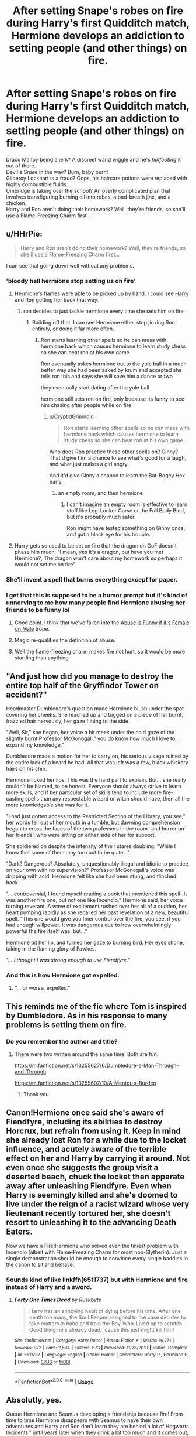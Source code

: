 #+TITLE: After setting Snape's robes on fire during Harry's first Quidditch match, Hermione develops an addiction to setting people (and other things) on fire.

* After setting Snape's robes on fire during Harry's first Quidditch match, Hermione develops an addiction to setting people (and other things) on fire.
:PROPERTIES:
:Author: Avaday_Daydream
:Score: 293
:DateUnix: 1588033158.0
:DateShort: 2020-Apr-28
:FlairText: Prompt
:END:
Draco Malfoy being a jerk? A discreet wand wiggle and he's /hotfooting/ it out of there.\\
Devil's Snare in the way? Burn, baby burn!\\
Gilderoy Lockhart is a fraud? Oops, his haircare potions were replaced with highly combustible fluids.\\
Umbridge is taking over the school? An overly complicated plan that involves transfiguring burning oil into robes, a bad-breath jinx, and a chicken.\\
Harry and Ron aren't doing their homework? Well, they're friends, so she'll use a Flame-Freezing Charm first...


** u/HHrPie:
#+begin_quote
  Harry and Ron aren't doing their homework? Well, they're friends, so she'll use a Flame-Freezing Charm first...
#+end_quote

I can see that going down well without any problems.
:PROPERTIES:
:Author: HHrPie
:Score: 138
:DateUnix: 1588042842.0
:DateShort: 2020-Apr-28
:END:

*** 'bloody hell hermione stop setting us on fire'
:PROPERTIES:
:Author: CommanderL3
:Score: 103
:DateUnix: 1588053891.0
:DateShort: 2020-Apr-28
:END:

**** Hermione's flames were able to be picked up by hand. I could see Harry and Ron getting her back that way.
:PROPERTIES:
:Author: CryptidGrimnoir
:Score: 31
:DateUnix: 1588073930.0
:DateShort: 2020-Apr-28
:END:

***** ron decides to just tackle hermione every time she sets him on fire
:PROPERTIES:
:Author: CommanderL3
:Score: 26
:DateUnix: 1588074749.0
:DateShort: 2020-Apr-28
:END:

****** Building off that, I can see Hermione either stop jinxing Ron entirely, or doing it far more often.
:PROPERTIES:
:Author: CryptidGrimnoir
:Score: 28
:DateUnix: 1588075039.0
:DateShort: 2020-Apr-28
:END:

******* Ron starts learning other spells so he can mess with hermione back which causes hermione to learn study chess so she can beat ron at his own game.

Ron eventually askes hermione out to the yule ball in a much better way she had been asked by krum and accepted she tells ron this and says she will save him a dance or two

they eventually start dating after the yule ball

hermione still sets ron on fire, only because its funny to see him chasing after people while on fire
:PROPERTIES:
:Author: CommanderL3
:Score: 21
:DateUnix: 1588076445.0
:DateShort: 2020-Apr-28
:END:

******** u/CryptidGrimnoir:
#+begin_quote
  Ron starts learning other spells so he can mess with hermione back which causes hermione to learn study chess so she can beat ron at his own game.
#+end_quote

Who does Ron practice these other spells on? Ginny? That'd give him a chance to see what's good for a laugh, and what just makes a girl angry.

And it'd give Ginny a chance to learn the Bat-Bogey Hex early.
:PROPERTIES:
:Author: CryptidGrimnoir
:Score: 6
:DateUnix: 1588109448.0
:DateShort: 2020-Apr-29
:END:

********* an empty room, and then hermione
:PROPERTIES:
:Author: CommanderL3
:Score: 3
:DateUnix: 1588109600.0
:DateShort: 2020-Apr-29
:END:

********** I can't imagine an empty room is effective to learn stuff like Leg-Locker Curse or the Full Body Bind, but it's probably much safer.

Ron might have tested something on Ginny once, and got a black eye for his trouble.
:PROPERTIES:
:Author: CryptidGrimnoir
:Score: 4
:DateUnix: 1588109861.0
:DateShort: 2020-Apr-29
:END:


**** Harry gets so used to be set on fire that the dragon on GoF doesn't phase him much: "I mean, yes it's a dragon, but have you met Hermione?, The dragon won't care about my homework so perhaps it would not set me on fire"
:PROPERTIES:
:Author: Cga4
:Score: 16
:DateUnix: 1588097519.0
:DateShort: 2020-Apr-28
:END:


*** She'll invent a spell that burns everything /except/ for paper.
:PROPERTIES:
:Author: turbinicarpus
:Score: 7
:DateUnix: 1588116984.0
:DateShort: 2020-Apr-29
:END:


*** I get that this is supposed to be a humor prompt but it's kind of unnerving to me how many people find Hermione abusing her friends to be funny lol
:PROPERTIES:
:Author: solidariteten
:Score: 5
:DateUnix: 1588098660.0
:DateShort: 2020-Apr-28
:END:

**** Good point. I think that we've fallen into the [[https://tvtropes.org/pmwiki/pmwiki.php/Main/DoubleStandardAbuseFemaleOnMale][Abuse is Funny if it's Female on Male]] trope.
:PROPERTIES:
:Author: turbinicarpus
:Score: 6
:DateUnix: 1588118407.0
:DateShort: 2020-Apr-29
:END:


**** Magic re-qualifies the definition of abuse.
:PROPERTIES:
:Author: Aoloach
:Score: 3
:DateUnix: 1588140661.0
:DateShort: 2020-Apr-29
:END:


**** Well the flame-freezing charm makes fire not hurt, so it would be more startling than anything
:PROPERTIES:
:Author: aaronhowser1
:Score: 1
:DateUnix: 1588584597.0
:DateShort: 2020-May-04
:END:


** "And just how did you manage to destroy the entire top half of the Gryffindor Tower on accident?"

Headmaster Dumbledore's question made Hermione blush under the spot covering her cheeks. She reached up and tugged on a piece of her burnt, frazzled hair nervously, her gaze flitting to the side.

"Well, Sir," she began, her voice a bit meek under the cold gaze of the slightly burnt Professor McGonogall," you do know how much I love to... expand my knowledge."

Dumbledore made a motion for her to carry on, his serious visage ruined by the entire lack of a beard he had. All that was left was a few, black whiskery hairs on his chin.

Hermione licked her lips. This was the hard part to explain. But... she really couldn't be blamed, to be honest. Everyone should always strive to learn more skills, and if her particular set of skills tend to include more fire-casting spells than any respectable wizard or witch should have, then all the more knowledgable she was for it.

"I had just gotten access to the Restricted Section of the Library, you see," her words fell out of her mouth in a tumble, but dawning comprehension began to cross the faces of the two professors in the room- and horror on her friends', who were sitting on either side of her for support.

She soldiered on despite the intensity of their stares doubling. "While I know that some of them may turn out to be quite..."

"Dark? Dangerous? Absolutely, unquestionably illegal and idiotic to practice on your own with no supervision?" Professor McGonogall's voice was dripping with acid. Hermione felt like she had been stung, and flinched back.

"... controversial, I found myself reading a book that mentioned this spell- it was another fire one, but not one like Incendio," Hermione said, her voice turning reverant. A wave of excitement rushed over her all of a sudden, her heart pumping rapidly as she recalled her past revelation of a new, beautiful spell. "This one would give you finer control over the fire, you see, if you had enough willpower. It was dangerous due to how overwhelmingly powerful the fire itself was, but..."

Hermione bit her lip, and turned her gaze to burning bird. Her eyes shone, taking in the flaming glory of Fawkes.

/"... I thought I was strong enough to use Fiendfyre."/
:PROPERTIES:
:Author: tastelessbrain
:Score: 124
:DateUnix: 1588060953.0
:DateShort: 2020-Apr-28
:END:

*** And this is how Hermione got expelled.
:PROPERTIES:
:Author: CryptidGrimnoir
:Score: 50
:DateUnix: 1588069094.0
:DateShort: 2020-Apr-28
:END:

**** “... or worse, expelled.”
:PROPERTIES:
:Author: ApteryxAustralis
:Score: 14
:DateUnix: 1588114387.0
:DateShort: 2020-Apr-29
:END:


** This reminds me of the fic where Tom is inspired by Dumbledore. As in his response to many problems is setting them on fire.
:PROPERTIES:
:Author: Shadowclonier
:Score: 63
:DateUnix: 1588043913.0
:DateShort: 2020-Apr-28
:END:

*** Do you remember the author and title?
:PROPERTIES:
:Author: amdmyles
:Score: 21
:DateUnix: 1588061742.0
:DateShort: 2020-Apr-28
:END:

**** There were two written around the same time. Both are fun.

[[https://m.fanfiction.net/s/13255627/6/Dumbledore-s-Man-Through-and-Through]]

[[https://m.fanfiction.net/s/13255607/10/A-Mentor-s-Burden]]
:PROPERTIES:
:Author: captainofthelosers19
:Score: 19
:DateUnix: 1588069057.0
:DateShort: 2020-Apr-28
:END:

***** Thank you.
:PROPERTIES:
:Author: amdmyles
:Score: 3
:DateUnix: 1588087563.0
:DateShort: 2020-Apr-28
:END:


** Canon!Hermione once said she's aware of Fiendfyre, including its abilities to destroy Horcrux, but refrain from using it. Keep in mind she already lost Ron for a while due to the locket influence, and acutely aware of the terrible effect on her and Harry by carrying it around. Not even once she suggests the group visit a deserted beach, chuck the locket then apparate away after unleashing Fiendfyre. Even when Harry is seemingly killed and she's doomed to live under the reign of a racist wizard whose very lieutenant recently tortured her, she doesn't resort to unleashing it to the advancing Death Eaters.

Now we have a Fire!Hermione who solved even the tiniest problem with Incendio (albeit with Flame-Freezing Charm for most non-Slytherin). Just a single demonstration should be enough to convince every single baddies in the canon to sit and behave.
:PROPERTIES:
:Author: pm-me-your-nenen
:Score: 32
:DateUnix: 1588063854.0
:DateShort: 2020-Apr-28
:END:

*** Sounds kind of like linkffn(6511737) but with Hermione and fire instead of Harry and a sword.
:PROPERTIES:
:Author: SiTheGreat
:Score: 10
:DateUnix: 1588068309.0
:DateShort: 2020-Apr-28
:END:

**** [[https://www.fanfiction.net/s/6511737/1/][*/Forty One Times Dead/*]] by [[https://www.fanfiction.net/u/226550/Ruskbyte][/Ruskbyte/]]

#+begin_quote
  Harry has an annoying habit of dying before his time. After one death too many, the Soul Reaper assigned to the case decides to take matters in hand and train the Boy-Who-Lived up to scratch. Good thing he's already dead; 'cause this just might kill him!
#+end_quote

^{/Site/:} ^{fanfiction.net} ^{*|*} ^{/Category/:} ^{Harry} ^{Potter} ^{*|*} ^{/Rated/:} ^{Fiction} ^{K} ^{*|*} ^{/Words/:} ^{16,271} ^{*|*} ^{/Reviews/:} ^{373} ^{*|*} ^{/Favs/:} ^{2,504} ^{*|*} ^{/Follows/:} ^{673} ^{*|*} ^{/Published/:} ^{11/28/2010} ^{*|*} ^{/Status/:} ^{Complete} ^{*|*} ^{/id/:} ^{6511737} ^{*|*} ^{/Language/:} ^{English} ^{*|*} ^{/Genre/:} ^{Humor} ^{*|*} ^{/Characters/:} ^{Harry} ^{P.,} ^{Hermione} ^{G.} ^{*|*} ^{/Download/:} ^{[[http://www.ff2ebook.com/old/ffn-bot/index.php?id=6511737&source=ff&filetype=epub][EPUB]]} ^{or} ^{[[http://www.ff2ebook.com/old/ffn-bot/index.php?id=6511737&source=ff&filetype=mobi][MOBI]]}

--------------

*FanfictionBot*^{2.0.0-beta} | [[https://github.com/tusing/reddit-ffn-bot/wiki/Usage][Usage]]
:PROPERTIES:
:Author: FanfictionBot
:Score: 12
:DateUnix: 1588068326.0
:DateShort: 2020-Apr-28
:END:


** Absolutly, yes.

Queue Hermione and Seamus developing a friendship because fire! From time to time Hermione disappears with Seamus to have their own adventures and Harry and Ron don't learn they are behind a lot of Hogwarts Incidents™ until years later when they drink a bit too much and it comes out; /"Wait, you were doing/ what /when you said you were going to the library the day before the finals on third year?" "Oh, honestly, Ronald. It was the night before, of course I had been prepared for the exams weeks before that and a girl needs to de-stress before something as important as the finals."/

On her second year Ginny find them trying to set Peeves on fire (they fail, that time, but eventually and after a lot of research on Hermione's part they succed on their sixth year) and joins them. It's chaos and also, explosions.
:PROPERTIES:
:Author: Anre50
:Score: 15
:DateUnix: 1588067074.0
:DateShort: 2020-Apr-28
:END:


** /[Department of Mysteries./ */Harry/*, */Ron/*, and */Hermione/* /have found themselves hiding behind several stone tables, exchanging spells with Death Eaters, amid a general din of spellfire and alarm.]/

*Hermione:* /[shouting across the aisle]/ Harry, Ron, go on! I'll take care of them and catch up with you in a minute!

*Harry:* /[shouting back]/ We can't leave you behind!

*Hermione:* But Fiendfyre is hard enough to keep off me without having to worry about allies!

*Harry:* What if you lose control again?!

*Hermione:* I haven't lost control of Fiendfyre in over two months!

*Harry:* What about Malfoy's left ear?!

*Hermione:* I meant to do that!

*Ron:* Hey...

*Harry:* Really?! You meant to do that?!

*Hermione:* Are you calling me a liar?!

*Ron:* Hey!

*Harry and Hermione:* What?!

*Ron:* The Death Eaters are gone.

*Harry:* Are they flanking us?

*Ron:* No, mate, I think they just ran away.

*Hermione:* Oh, they did, didn't they... C'est la vie.

*Harry:* Are you... disappointed?
:PROPERTIES:
:Author: turbinicarpus
:Score: 8
:DateUnix: 1588118146.0
:DateShort: 2020-Apr-29
:END:


** I can't help but wonder what Hermione the Pyromaniac would do to Luna. Set all her Quibblers on fire?
:PROPERTIES:
:Author: CryptidGrimnoir
:Score: 7
:DateUnix: 1588069137.0
:DateShort: 2020-Apr-28
:END:


** Well, her wand /is/ dragon heartstring... I know two post-Hogwarts fics:

- In /Dangerous/ by Black Lotus (unfinished, went down with the Granger Enchanted site but can be found at [[https://drive.google.com/open?id=0BwfE6l6RtZAsYlo4cG9IOG9nWnc]]), Hermione is leading a terrorist organisation and uses tightly controlled Fiendfyre as her signature attack.
- In (also unfinished) linkffn(The Meaning of Father by The Obsidian Warlock), Hermione wields Fiendfyre as well.
:PROPERTIES:
:Author: turbinicarpus
:Score: 6
:DateUnix: 1588066844.0
:DateShort: 2020-Apr-28
:END:

*** [[https://www.fanfiction.net/s/3890832/1/][*/The Meaning of Father/*]] by [[https://www.fanfiction.net/u/1352108/The-Obsidian-Warlock][/The Obsidian Warlock/]]

#+begin_quote
  H/Hr; Post DH; Answer to the Super!Hermione challenge set by DarkPhoenix. As Harry unravels the legacy left to him in the form of the Deathly Hallows, Hermione is drawn deeper into the mysteries of her growing power.
#+end_quote

^{/Site/:} ^{fanfiction.net} ^{*|*} ^{/Category/:} ^{Harry} ^{Potter} ^{*|*} ^{/Rated/:} ^{Fiction} ^{M} ^{*|*} ^{/Chapters/:} ^{7} ^{*|*} ^{/Words/:} ^{84,714} ^{*|*} ^{/Reviews/:} ^{245} ^{*|*} ^{/Favs/:} ^{482} ^{*|*} ^{/Follows/:} ^{536} ^{*|*} ^{/Updated/:} ^{10/5/2014} ^{*|*} ^{/Published/:} ^{11/13/2007} ^{*|*} ^{/id/:} ^{3890832} ^{*|*} ^{/Language/:} ^{English} ^{*|*} ^{/Genre/:} ^{Romance/Mystery} ^{*|*} ^{/Characters/:} ^{Harry} ^{P.,} ^{Hermione} ^{G.} ^{*|*} ^{/Download/:} ^{[[http://www.ff2ebook.com/old/ffn-bot/index.php?id=3890832&source=ff&filetype=epub][EPUB]]} ^{or} ^{[[http://www.ff2ebook.com/old/ffn-bot/index.php?id=3890832&source=ff&filetype=mobi][MOBI]]}

--------------

*FanfictionBot*^{2.0.0-beta} | [[https://github.com/tusing/reddit-ffn-bot/wiki/Usage][Usage]]
:PROPERTIES:
:Author: FanfictionBot
:Score: 3
:DateUnix: 1588066866.0
:DateShort: 2020-Apr-28
:END:


** Poor Seamus got a bad rap
:PROPERTIES:
:Author: MoonKnight77
:Score: 3
:DateUnix: 1588082532.0
:DateShort: 2020-Apr-28
:END:


** u/RaspberryJam245:
#+begin_quote
  An overly complicated plan that involves transfigurating oil into robes, a bad-breath jinx, and /a chicken/
#+end_quote

...Pardon?
:PROPERTIES:
:Author: RaspberryJam245
:Score: 3
:DateUnix: 1588103908.0
:DateShort: 2020-Apr-29
:END:


** Relatedly, I've been wanting to see a fic in which Hermione has an affinity for electricity, culminating in an occasional use of Force Lightning from Star Wars. There's even canon precedent for it. When Hermione in OotP catches Fred and George experimenting on first-years,

#+begin_quote
  ‘If you don't stop doing it, I'm going to --'

  ‘Put us in detention?' said Fred, in an I'd-like-to-see-you-try-it voice.

  ‘Make us write lines?' said George, smirking.

  Onlookers all over the room were laughing. Hermione drew herself up to her full height; her eyes were narrowed and *her bushy hair seemed to crackle with electricity*.

  ‘No,' she said, her voice quivering with anger, ‘but I will write to your mother.'
#+end_quote

She just needs to weaponise it.

I think there is a point in linkffn(Lady Archimedes by White Squirrel) when Hermione, in a moment of desperation, manages to pull one off, but that's all the ones I know.
:PROPERTIES:
:Author: turbinicarpus
:Score: 5
:DateUnix: 1588072328.0
:DateShort: 2020-Apr-28
:END:

*** [[https://www.fanfiction.net/s/11463030/1/][*/Lady Archimedes/*]] by [[https://www.fanfiction.net/u/5339762/White-Squirrel][/White Squirrel/]]

#+begin_quote
  Sequel to The Arithmancer. Years 5-7. Armed with a N.E.W.T. in Arithmancy after Voldemort's return, Hermione takes spellcrafting to new heights and must push the bounds of magic itself to help Harry defeat his enemy once and for all.
#+end_quote

^{/Site/:} ^{fanfiction.net} ^{*|*} ^{/Category/:} ^{Harry} ^{Potter} ^{*|*} ^{/Rated/:} ^{Fiction} ^{T} ^{*|*} ^{/Chapters/:} ^{82} ^{*|*} ^{/Words/:} ^{597,359} ^{*|*} ^{/Reviews/:} ^{5,629} ^{*|*} ^{/Favs/:} ^{4,401} ^{*|*} ^{/Follows/:} ^{4,756} ^{*|*} ^{/Updated/:} ^{7/7/2018} ^{*|*} ^{/Published/:} ^{8/22/2015} ^{*|*} ^{/Status/:} ^{Complete} ^{*|*} ^{/id/:} ^{11463030} ^{*|*} ^{/Language/:} ^{English} ^{*|*} ^{/Characters/:} ^{Harry} ^{P.,} ^{Hermione} ^{G.,} ^{George} ^{W.,} ^{Ginny} ^{W.} ^{*|*} ^{/Download/:} ^{[[http://www.ff2ebook.com/old/ffn-bot/index.php?id=11463030&source=ff&filetype=epub][EPUB]]} ^{or} ^{[[http://www.ff2ebook.com/old/ffn-bot/index.php?id=11463030&source=ff&filetype=mobi][MOBI]]}

--------------

*FanfictionBot*^{2.0.0-beta} | [[https://github.com/tusing/reddit-ffn-bot/wiki/Usage][Usage]]
:PROPERTIES:
:Author: FanfictionBot
:Score: 2
:DateUnix: 1588072339.0
:DateShort: 2020-Apr-28
:END:


*** That one does have her /Fulmina/ spell.
:PROPERTIES:
:Author: Holy_Hand_Grenadier
:Score: 1
:DateUnix: 1592881036.0
:DateShort: 2020-Jun-23
:END:


** There is a creature!Harry fic that has Hermione as a fire elemental
:PROPERTIES:
:Author: RealHellpony
:Score: 2
:DateUnix: 1588094900.0
:DateShort: 2020-Apr-28
:END:


** Someone please, please do this!!
:PROPERTIES:
:Author: narabitz
:Score: 2
:DateUnix: 1588100988.0
:DateShort: 2020-Apr-28
:END:


** Not really fire but at the end of the second Make A Wish, she was known as Explosion Girl
:PROPERTIES:
:Author: ThothofTotems
:Score: 2
:DateUnix: 1588134742.0
:DateShort: 2020-Apr-29
:END:


** [deleted]
:PROPERTIES:
:Score: 2
:DateUnix: 1588052934.0
:DateShort: 2020-Apr-28
:END:

*** I will be messaging you in 20 hours on [[http://www.wolframalpha.com/input/?i=2020-04-29%2005:48:54%20UTC%20To%20Local%20Time][*2020-04-29 05:48:54 UTC*]] to remind you of [[https://np.reddit.com/r/HPfanfiction/comments/g9ct9z/after_setting_snapes_robes_on_fire_during_harrys/fotg4fe/?context=3][*this link*]]

[[https://np.reddit.com/message/compose/?to=RemindMeBot&subject=Reminder&message=%5Bhttps%3A%2F%2Fwww.reddit.com%2Fr%2FHPfanfiction%2Fcomments%2Fg9ct9z%2Fafter_setting_snapes_robes_on_fire_during_harrys%2Ffotg4fe%2F%5D%0A%0ARemindMe%21%202020-04-29%2005%3A48%3A54%20UTC][*2 OTHERS CLICKED THIS LINK*]] to send a PM to also be reminded and to reduce spam.

^{Parent commenter can} [[https://np.reddit.com/message/compose/?to=RemindMeBot&subject=Delete%20Comment&message=Delete%21%20g9ct9z][^{delete this message to hide from others.}]]

--------------

[[https://np.reddit.com/r/RemindMeBot/comments/e1bko7/remindmebot_info_v21/][^{Info}]]

[[https://np.reddit.com/message/compose/?to=RemindMeBot&subject=Reminder&message=%5BLink%20or%20message%20inside%20square%20brackets%5D%0A%0ARemindMe%21%20Time%20period%20here][^{Custom}]]
[[https://np.reddit.com/message/compose/?to=RemindMeBot&subject=List%20Of%20Reminders&message=MyReminders%21][^{Your Reminders}]]
[[https://np.reddit.com/message/compose/?to=Watchful1&subject=RemindMeBot%20Feedback][^{Feedback}]]
:PROPERTIES:
:Author: RemindMeBot
:Score: 1
:DateUnix: 1588055456.0
:DateShort: 2020-Apr-28
:END:

**** Happy cake day!
:PROPERTIES:
:Author: nikvei
:Score: 1
:DateUnix: 1588065029.0
:DateShort: 2020-Apr-28
:END:


**** Happy cake day!
:PROPERTIES:
:Author: herkulessi
:Score: 1
:DateUnix: 1588083601.0
:DateShort: 2020-Apr-28
:END:


** Brilliant!
:PROPERTIES:
:Author: YOB1997
:Score: 1
:DateUnix: 1588084792.0
:DateShort: 2020-Apr-28
:END:
